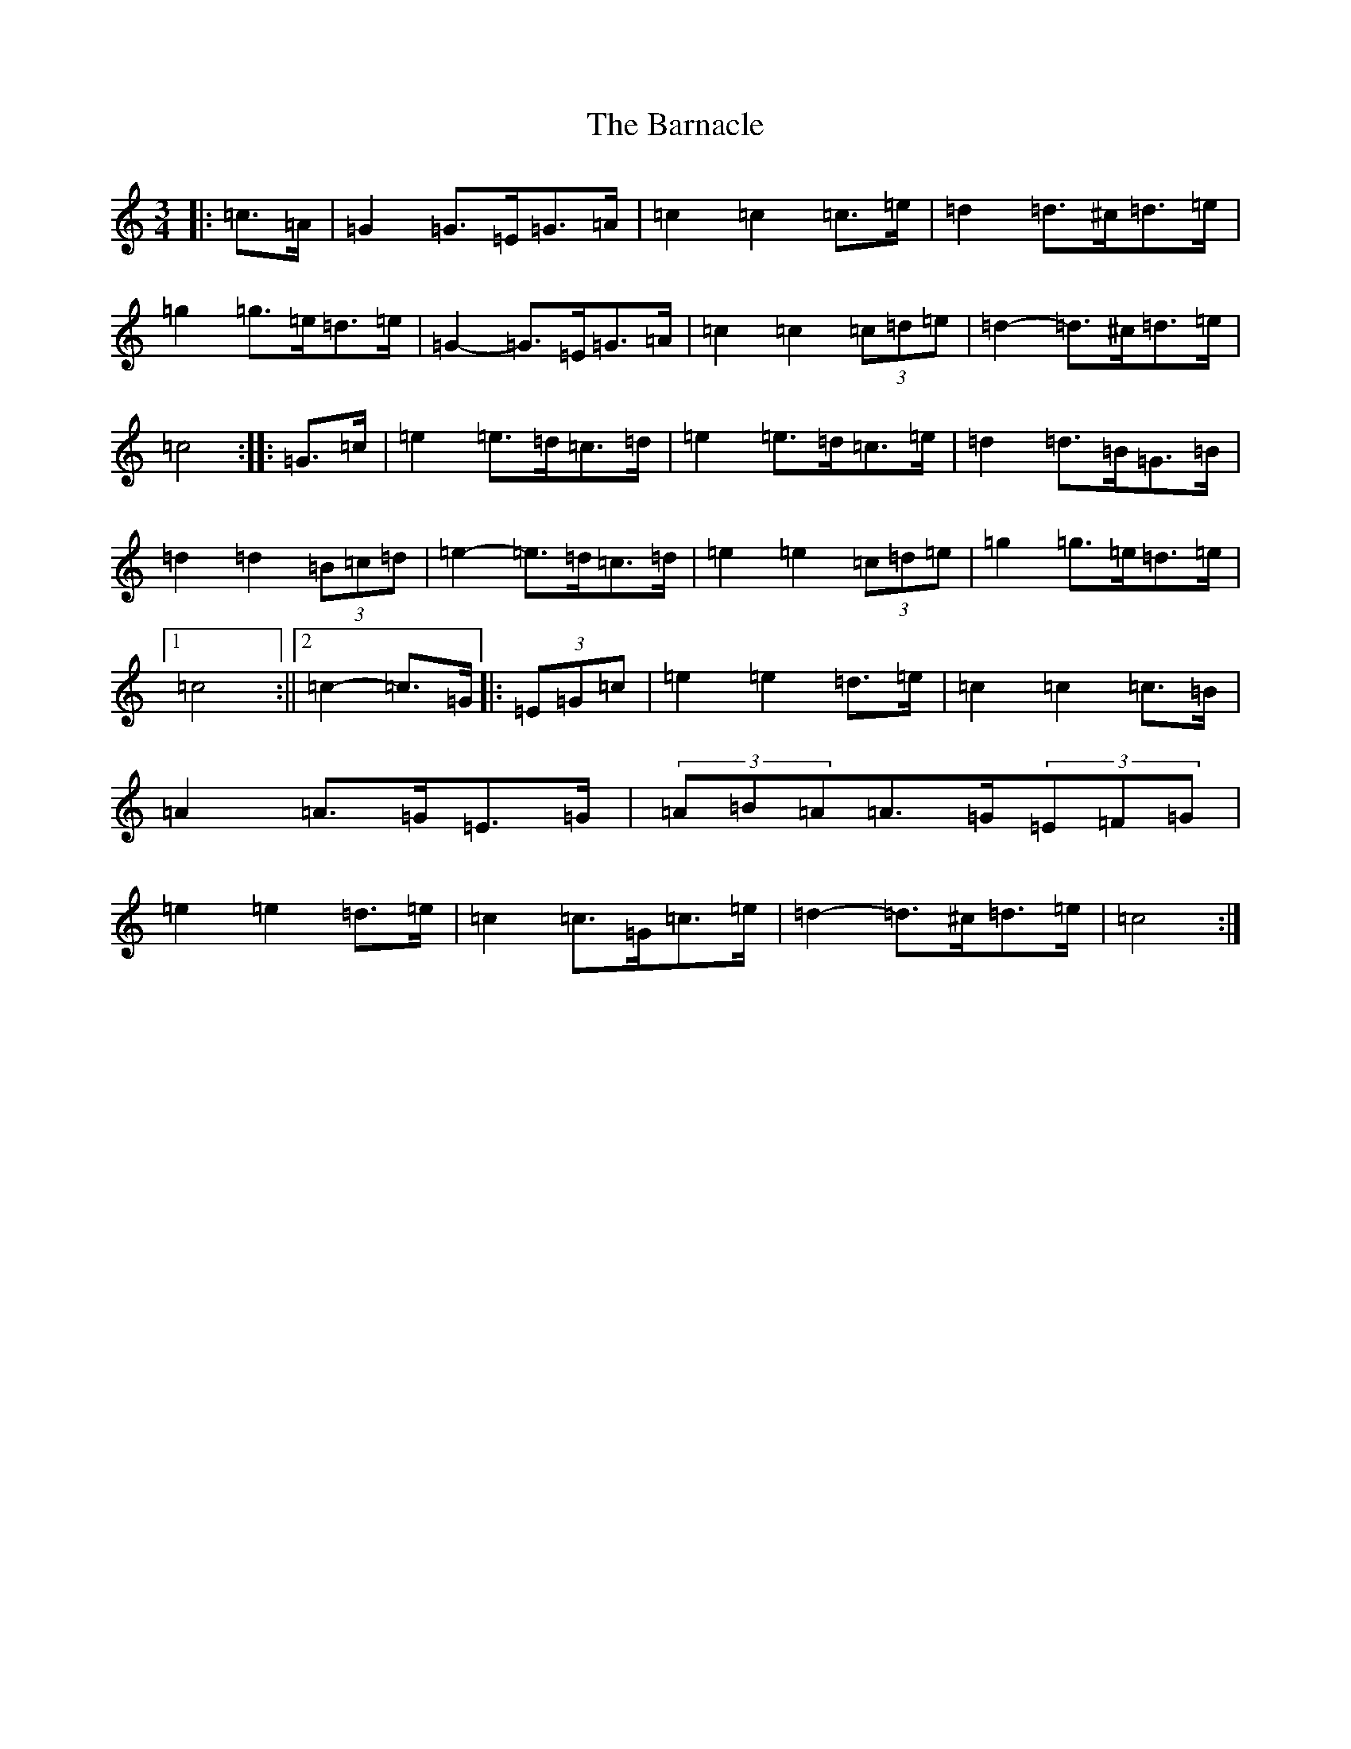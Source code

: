 X: 1453
T: Barnacle, The
S: https://thesession.org/tunes/1908#setting15328
R: mazurka
M:3/4
L:1/8
K: C Major
|:=c>=A|=G2=G>=E=G>=A|=c2=c2=c>=e|=d2=d>^c=d>=e|=g2=g>=e=d>=e|=G2-=G>=E=G>=A|=c2=c2(3=c=d=e|=d2-=d>^c=d>=e|=c4:||:=G>=c|=e2=e>=d=c>=d|=e2=e>=d=c>=e|=d2=d>=B=G>=B|=d2=d2(3=B=c=d|=e2-=e>=d=c>=d|=e2=e2(3=c=d=e|=g2=g>=e=d>=e|1=c4:||2=c2-=c>=G|:(3=E=G=c|=e2=e2=d>=e|=c2=c2=c>=B|=A2=A>=G=E>=G|(3=A=B=A=A>=G(3=E=F=G|=e2=e2=d>=e|=c2=c>=G=c>=e|=d2-=d>^c=d>=e|=c4:|